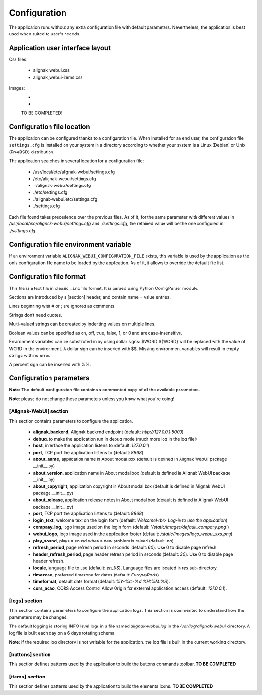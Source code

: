 .. _config:

Configuration
=============

The application runs without any extra configuration file with default parameters. Nevertheless, the application is best used when suited to user's neeeds.

Application user interface layout
---------------------------------
Css files:

    - alignak_webui.css
    - alignak_webui-items.css

Images:
    -
    -
    TO BE COMPLETED!

Configuration file location
---------------------------
The application can be configured thanks to a configuration file. When installed for an end user, the configuration file ``settings.cfg`` is installed on your system in a directory according to whether your system is a Linux (Debian) or Unix (FreeBSD) distribution.

The application searches in several location for a configuration file:

    - /usr/local/etc/alignak-webui/settings.cfg
    - /etc/alignak-webui/settings.cfg
    - ~/alignak-webui/settings.cfg
    - ./etc/settings.cfg
    - ./alignak-webui/etc/settings.cfg
    - ./settings.cfg

Each file found takes precedence over the previous files. As of it, for the same parameter with different values in */usr/local/etc/alignak-webui/settings.cfg* and *./settings.cfg*, the retained value will be the one configured in *./settings.cfg*.


Configuration file environment variable
---------------------------------------
If an environment variable ``ALIGNAK_WEBUI_CONFIGURATION_FILE`` exists, this variable is used by the application as the only configuration file name to be loaded by the application. As of it, it allows to override the default file list.


Configuration file format
-------------------------

This file is a text file in classic ``.ini`` file format. It is parsed using Python ConfigParser module.

Sections are introduced by a [section] header, and contain name = value entries.

Lines beginning with # or ; are ignored as comments.

Strings don’t need quotes.

Multi-valued strings can be created by indenting values on multiple lines.

Boolean values can be specified as on, off, true, false, 1, or 0 and are case-insensitive.

Environment variables can be substituted in by using dollar signs: $WORD ${WORD} will be replaced with the value of WORD in the environment. A dollar sign can be inserted with $$. Missing environment variables will result in empty strings with no error.

A percent sign can be inserted with %%.


Configuration parameters
-------------------------

**Note**: The default configuration file contains a commented copy of all the available parameters.

**Note**: please do not change these parameters unless you know what you're doing!

[Alignak-WebUI] section
~~~~~~~~~~~~~~~~~~~~~~~~~~

This section contains parameters to configure the application.

    * **alignak_backend**, Alignak backend endpoint (default: *http://127.0.0.1:5000*)

    * **debug**, to make the application run in debug mode (much more log in the log file!)

    * **host**, interface the application listens to (default: *127.0.0.1*)

    * **port**, TCP port the application listens to (default: *8868*)

    * **about_name**, application name in About modal box (default is defined in Alignak WebUI package __init__.py)
    * **about_version**, application name in About modal box (default is defined in Alignak WebUI package __init__.py)
    * **about_copyright**, application copyright in About modal box (default is defined in Alignak WebUI package __init__.py)
    * **about_release**, application release notes in About modal box (default is defined in Alignak WebUI package __init__.py)

    * **port**, TCP port the application listens to (default: *8868*)

    * **login_text**, welcome text on the login form (default: *Welcome!<br> Log-in to use the application*)

    * **company_log**, logo image used on the login form (default: *'/static/images/default_company.png'*)

    * **webui_logo**, logo image used in the application footer (default: */static/images/logo_webui_xxs.png*)

    * **play_sound**, plays a sound when a new problem is raised (default: *no*)

    * **refresh_period**, page refresh period in seconds (default: *60*). Use 0 to disable page refresh.

    * **header_refresh_period**, page header refresh period in seconds (default: *30*). Use 0 to disable page header refresh.

    * **locale**, language file to use (default: *en_US*). Language files are located in *res* sub-directory.

    * **timezone**, preferred timezone for dates (default: *Europe/Paris*).

    * **timeformat**, default date format (default: *%Y-%m-%d %H:%M:%S*).

    * **cors_acao**, CORS Access Control Allow Origin for external application access (default: *127.0.0.1*).


[logs] section
~~~~~~~~~~~~~~~~~~~~~~~~~~

This section contains parameters to configure the application logs. This section is commented to understand how the parameters may be changed.

The default logging is storing INFO level logs in a file named *alignak-webui.log* in the */var/log/alignak-webui* directory. A log file is built each day on a 6 days rotating schema.

**Note**: if the required log directory is not writable for the application, the log file is built in the current working directory.


[buttons] section
~~~~~~~~~~~~~~~~~~~~~~~~~~

This section defines patterns used by the application to build the buttons commands toolbar.
**TO BE COMPLETED**

[items] section
~~~~~~~~~~~~~~~~~~~~~~~~~~

This section defines patterns used by the application to build the elements icons.
**TO BE COMPLETED**

